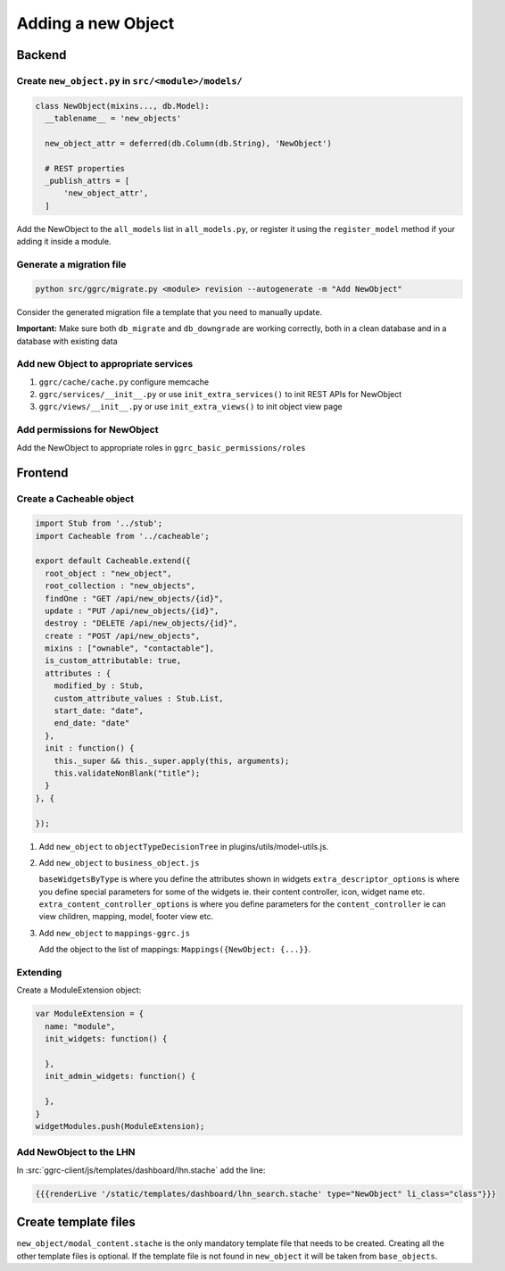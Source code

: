 Adding a new Object
===================

Backend
-------

Create ``new_object.py`` in ``src/<module>/models/``
~~~~~~~~~~~~~~~~~~~~~~~~~~~~~~~~~~~~~~~~~~~~~~~~~~~~

..  code-block:: python

    class NewObject(mixins..., db.Model):
      __tablename__ = 'new_objects'

      new_object_attr = deferred(db.Column(db.String), 'NewObject')

      # REST properties
      _publish_attrs = [
          'new_object_attr',
      ]

Add the NewObject to the ``all_models`` list in ``all_models.py``, or
register it using the ``register_model`` method if your adding it inside
a module.

Generate a migration file
~~~~~~~~~~~~~~~~~~~~~~~~~

..  code-block:: bash

    python src/ggrc/migrate.py <module> revision --autogenerate -m "Add NewObject"

Consider the generated migration file a template that you need to
manually update.

**Important:** Make sure both ``db_migrate`` and ``db_downgrade`` are
working correctly, both in a clean database and in a database with
existing data

Add new Object to appropriate services
~~~~~~~~~~~~~~~~~~~~~~~~~~~~~~~~~~~~~~

1. ``ggrc/cache/cache.py`` configure memcache
2. ``ggrc/services/__init__.py`` or use ``init_extra_services()`` to
   init REST APIs for NewObject
3. ``ggrc/views/__init__.py`` or use ``init_extra_views()`` to init
   object view page

Add permissions for NewObject
~~~~~~~~~~~~~~~~~~~~~~~~~~~~~

Add the NewObject to appropriate roles in
``ggrc_basic_permissions/roles``

Frontend
--------

Create a Cacheable object
~~~~~~~~~~~~~~~~~~~~~~~~~~~~~~~~~~~~

..  code-block:: javascript

    import Stub from '../stub';
    import Cacheable from '../cacheable';

    export default Cacheable.extend({
      root_object : "new_object",
      root_collection : "new_objects",
      findOne : "GET /api/new_objects/{id}",
      update : "PUT /api/new_objects/{id}",
      destroy : "DELETE /api/new_objects/{id}",
      create : "POST /api/new_objects",
      mixins : ["ownable", "contactable"],
      is_custom_attributable: true,
      attributes : {
        modified_by : Stub,
        custom_attribute_values : Stub.List,
        start_date: "date",
        end_date: "date"
      },
      init : function() {
        this._super && this._super.apply(this, arguments);
        this.validateNonBlank("title");
      }
    }, {

    });

1. Add ``new_object`` to ``objectTypeDecisionTree`` in
   plugins/utils/model-utils.js.
2. Add ``new_object`` to ``business_object.js``

   ``baseWidgetsByType`` is where you define the attributes shown in
   widgets ``extra_descriptor_options`` is where you define special
   parameters for some of the widgets ie. their content controller,
   icon, widget name etc. ``extra_content_controller_options`` is where
   you define parameters for the ``content_controller`` ie can view
   children, mapping, model, footer view etc.

3. Add ``new_object`` to ``mappings-ggrc.js``

   Add the object to the list of mappings:
   ``Mappings({NewObject: {...}}``.

Extending
~~~~~~~~~

Create a ModuleExtension object:

..  code-block:: javascript

    var ModuleExtension = {
      name: "module",
      init_widgets: function() {

      },
      init_admin_widgets: function() {

      },
    }
    widgetModules.push(ModuleExtension);

Add NewObject to the LHN
~~~~~~~~~~~~~~~~~~~~~~~~

In :src:`ggrc-client/js/templates/dashboard/lhn.stache` add the line:

..  code-block:: javascript

    {{{renderLive '/static/templates/dashboard/lhn_search.stache' type="NewObject" li_class="class"}}}

Create template files
---------------------

``new_object/modal_content.stache`` is the only mandatory template
file that needs to be created. Creating all the other template files is
optional. If the template file is not found in ``new_object`` it will be
taken from ``base_objects``.
